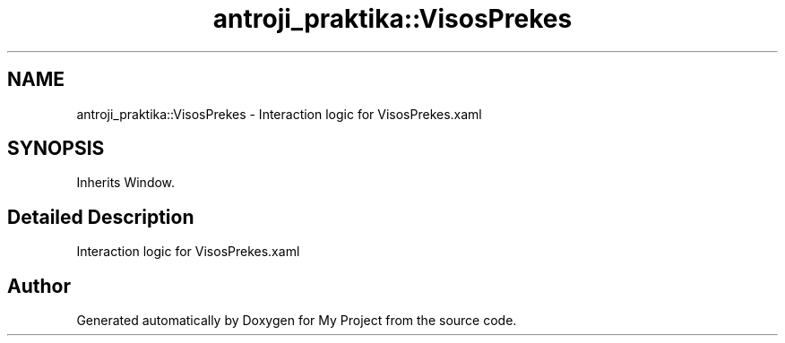 .TH "antroji_praktika::VisosPrekes" 3 "Sun Nov 17 2019" "My Project" \" -*- nroff -*-
.ad l
.nh
.SH NAME
antroji_praktika::VisosPrekes \- Interaction logic for VisosPrekes\&.xaml  

.SH SYNOPSIS
.br
.PP
.PP
Inherits Window\&.
.SH "Detailed Description"
.PP 
Interaction logic for VisosPrekes\&.xaml 



.SH "Author"
.PP 
Generated automatically by Doxygen for My Project from the source code\&.
